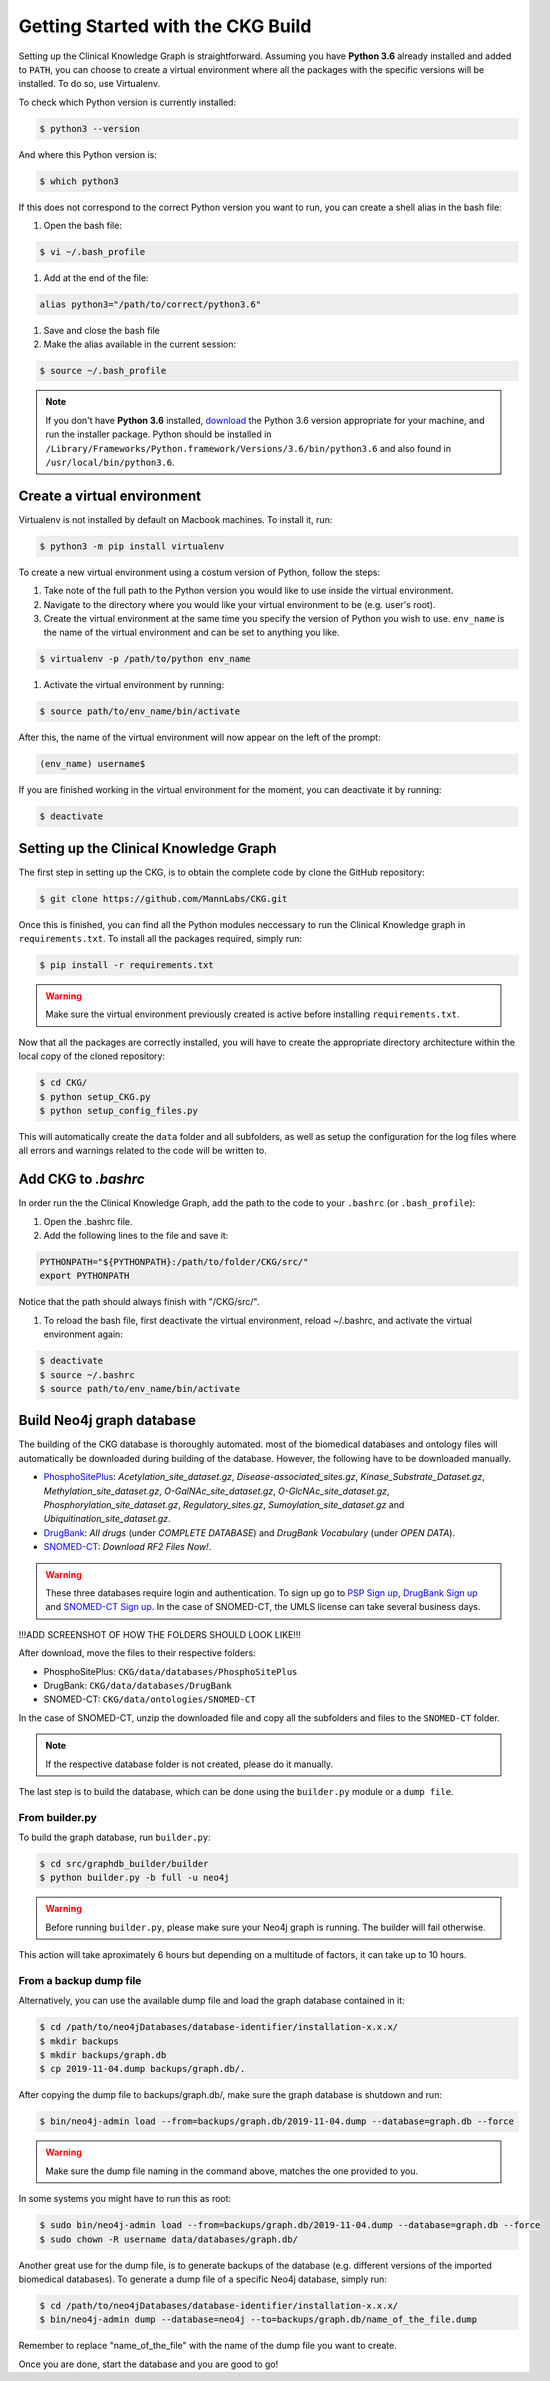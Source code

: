 Getting Started with the CKG Build
===================================

Setting up the Clinical Knowledge Graph is straightforward.
Assuming you have **Python 3.6** already installed and added to ``PATH``, you can choose to create a virtual environment where all the packages with the specific versions will be installed. To do so, use Virtualenv.

To check which Python version is currently installed:

.. code-block:: bash
	
	$ python3 --version

And where this Python version is:

.. code-block:: bash

	$ which python3

If this does not correspond to the correct Python version you want to run, you can create a shell alias in the bash file:

1. Open the bash file:

.. code-block:: bash
	
	$ vi ~/.bash_profile

#. Add at the end of the file:

.. code-block:: bash
	
	alias python3="/path/to/correct/python3.6"

#. Save and close the bash file

#. Make the alias available in the current session:

.. code-block:: bash
	
	$ source ~/.bash_profile

.. note:: If you don't have **Python 3.6** installed, `download <https://www.python.org/>`_ the Python 3.6 version appropriate for your machine, and run the installer package. Python should be installed in ``/Library/Frameworks/Python.framework/Versions/3.6/bin/python3.6`` and also found in ``/usr/local/bin/python3.6``.



Create a virtual environment
-----------------------------

Virtualenv is not installed by default on Macbook machines. To install it, run:

.. code-block:: bash

	$ python3 -m pip install virtualenv

To create a new virtual environment using a costum version of Python, follow the steps:

1. Take note of the full path to the Python version you would like to use inside the virtual environment.

#. Navigate to the directory where you would like your virtual environment to be (e.g. user's root).

#. Create the virtual environment at the same time you specify the version of Python you wish to use. ``env_name`` is the name of the virtual environment and can be set to anything you like.

.. code-block:: bash

	$ virtualenv -p /path/to/python env_name

#. Activate the virtual environment by running:

.. code-block:: bash

	$ source path/to/env_name/bin/activate

After this, the name of the virtual environment will now appear on the left of the prompt:

.. code-block:: bash

	(env_name) username$

If you are finished working in the virtual environment for the moment, you can deactivate it by running:

.. code-block:: bash

	$ deactivate


Setting up the Clinical Knowledge Graph
-----------------------------------------

The first step in setting up the CKG, is to obtain the complete code by clone the GitHub repository:

.. code-block:: bash

	$ git clone https://github.com/MannLabs/CKG.git

Once this is finished, you can find all the Python modules neccessary to run the Clinical Knowledge graph in ``requirements.txt``.
To install all the packages required, simply run:

.. code-block:: bash

	$ pip install -r requirements.txt

.. warning:: Make sure the virtual environment previously created is active before installing ``requirements.txt``.

Now that all the packages are correctly installed, you will have to create the appropriate directory architecture within the local copy of the cloned repository:

.. code-block:: bash

	$ cd CKG/
	$ python setup_CKG.py
	$ python setup_config_files.py

This will automatically create the ``data`` folder and all subfolders, as well as setup the configuration for the log files where
all errors and warnings related to the code will be written to.


Add CKG to *.bashrc*
---------------------

In order run the the Clinical Knowledge Graph, add the path to the code to your ``.bashrc`` (or ``.bash_profile``):

1. Open the .bashrc file.

#. Add the following lines to the file and save it:

.. code-block:: bash
	
	PYTHONPATH="${PYTHONPATH}:/path/to/folder/CKG/src/"
	export PYTHONPATH

Notice that the path should always finish with "/CKG/src/".


#. To reload the bash file, first deactivate the virtual environment, reload ~/.bashrc, and activate the virtual environment again:

.. code-block:: bash
	
	$ deactivate
	$ source ~/.bashrc
	$ source path/to/env_name/bin/activate


Build Neo4j graph database
---------------------------

The building of the CKG database is thoroughly automated. most of the biomedical databases and ontology files will automatically be downloaded during building
of the database. However, the following have to be downloaded manually.

- `PhosphoSitePlus <https://www.phosphosite.org/staticDownloads>`_: *Acetylation_site_dataset.gz*, *Disease-associated_sites.gz*, *Kinase_Substrate_Dataset.gz*, *Methylation_site_dataset.gz*, *O-GalNAc_site_dataset.gz*, *O-GlcNAc_site_dataset.gz*, *Phosphorylation_site_dataset.gz*, *Regulatory_sites.gz*, *Sumoylation_site_dataset.gz* and *Ubiquitination_site_dataset.gz*.

- `DrugBank <https://www.drugbank.ca/releases/latest>`_: *All drugs* (under *COMPLETE DATABASE*) and *DrugBank Vocabulary* (under *OPEN DATA*).

- `SNOMED-CT <https://www.nlm.nih.gov/healthit/snomedct/international.html>`_: *Download RF2 Files Now!*.


.. warning:: These three databases require login and authentication. To sign up go to `PSP Sign up <https://www.phosphosite.org/signUpAction>`_, `DrugBank Sign up <https://www.drugbank.ca/public_users/sign_up>`_ and `SNOMED-CT Sign up <https://uts.nlm.nih.gov/license.html>`_. In the case of SNOMED-CT, the UMLS license can take several business days.

!!!ADD SCREENSHOT OF HOW THE FOLDERS SHOULD LOOK LIKE!!!

After download, move the files to their respective folders:

- PhosphoSitePlus: ``CKG/data/databases/PhosphoSitePlus``
- DrugBank: ``CKG/data/databases/DrugBank``
- SNOMED-CT: ``CKG/data/ontologies/SNOMED-CT``

In the case of SNOMED-CT, unzip the downloaded file and copy all the subfolders and files to the ``SNOMED-CT`` folder.

.. note:: If the respective database folder is not created, please do it manually.

The last step is to build the database, which can be done using the ``builder.py`` module or a ``dump file``.


From builder.py
^^^^^^^^^^^^^^^^^^

To build the graph database, run ``builder.py``:

.. code-block:: bash
	
	$ cd src/graphdb_builder/builder
	$ python builder.py -b full -u neo4j

.. warning:: Before running ``builder.py``, please make sure your Neo4j graph is running. The builder will fail otherwise.

This action will take aproximately 6 hours but depending on a multitude of factors, it can take up to 10 hours.


From a backup dump file
^^^^^^^^^^^^^^^^^^^^^^^^^^^

Alternatively, you can use the available dump file and load the graph database contained in it:

.. code-block:: bash

	$ cd /path/to/neo4jDatabases/database-identifier/installation-x.x.x/
	$ mkdir backups
	$ mkdir backups/graph.db
	$ cp 2019-11-04.dump backups/graph.db/.

After copying the dump file to backups/graph.db/, make sure the graph database is shutdown and run:

.. code-block:: bash
	
	$ bin/neo4j-admin load --from=backups/graph.db/2019-11-04.dump --database=graph.db --force

.. warning:: Make sure the dump file naming in the command above, matches the one provided to you.

In some systems you might have to run this as root:

.. code-block:: bash
	
	$ sudo bin/neo4j-admin load --from=backups/graph.db/2019-11-04.dump --database=graph.db --force
	$ sudo chown -R username data/databases/graph.db/

Another great use for the dump file, is to generate backups of the database (e.g. different versions of the imported biomedical databases).
To generate a dump file of a specific Neo4j database, simply run:

.. code-block:: bash

	$ cd /path/to/neo4jDatabases/database-identifier/installation-x.x.x/
	$ bin/neo4j-admin dump --database=neo4j --to=backups/graph.db/name_of_the_file.dump

Remember to replace "name_of_the_file" with the name of the dump file you want to create.

Once you are done, start the database and you are good to go!








